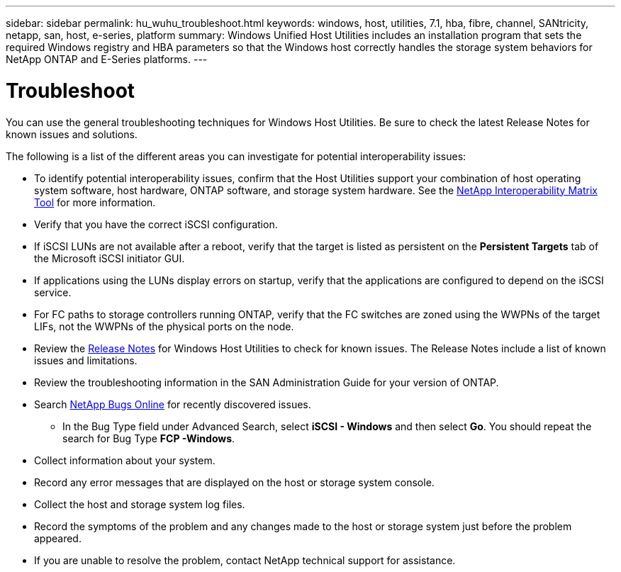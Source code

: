 ---
sidebar: sidebar
permalink: hu_wuhu_troubleshoot.html
keywords: windows, host, utilities, 7.1, hba, fibre, channel, SANtricity, netapp, san, host, e-series, platform
summary: Windows Unified Host Utilities includes an installation program that sets the required Windows registry and HBA parameters so that the Windows host correctly handles the storage system behaviors for NetApp ONTAP and E-Series platforms.
---

= Troubleshoot
:toc: macro
:hardbreaks:
:toclevels: 1
:nofooter:
:icons: font
:linkattrs:
:imagesdir: ./media/

[.lead]
You can use the general troubleshooting techniques for Windows Host Utilities. Be sure to check the latest Release Notes for known issues and solutions. 

The following is a list of the different areas you can investigate for potential interoperability issues:

* To identify potential interoperability issues, confirm that the Host Utilities support your combination of host operating system software, host hardware, ONTAP software, and storage system hardware. See the http://mysupport.netapp.com/matrix[NetApp Interoperability Matrix Tool^] for more information.
* Verify that you have the correct iSCSI configuration.
* If iSCSI LUNs are not available after a reboot, verify that the target is listed as persistent on the *Persistent Targets* tab of the Microsoft iSCSI initiator GUI.
* If applications using the LUNs display errors on startup, verify that the applications are configured to depend on the iSCSI service.
* For FC paths to storage controllers running ONTAP, verify that the FC switches are zoned using the WWPNs of the target LIFs, not the WWPNs of the physical ports on the node.
* Review the link:hu_wuhu_71_rn.html[Release Notes] for Windows Host Utilities to check for known issues. The Release Notes include a list of known issues and limitations.
* Review the troubleshooting information in the SAN Administration Guide for your version of ONTAP.
* Search https://mysupport.netapp.com/site/bugs-online/product[NetApp Bugs Online^] for recently discovered issues.
** In the Bug Type field under Advanced Search, select *iSCSI - Windows* and then select *Go*. You should repeat the search for Bug Type *FCP -Windows*.
* Collect information about your system.
* Record any error messages that are displayed on the host or storage system console.
* Collect the host and storage system log files.
* Record the symptoms of the problem and any changes made to the host or storage system just before the problem appeared.
* If you are unable to resolve the problem, contact NetApp technical support for assistance.


